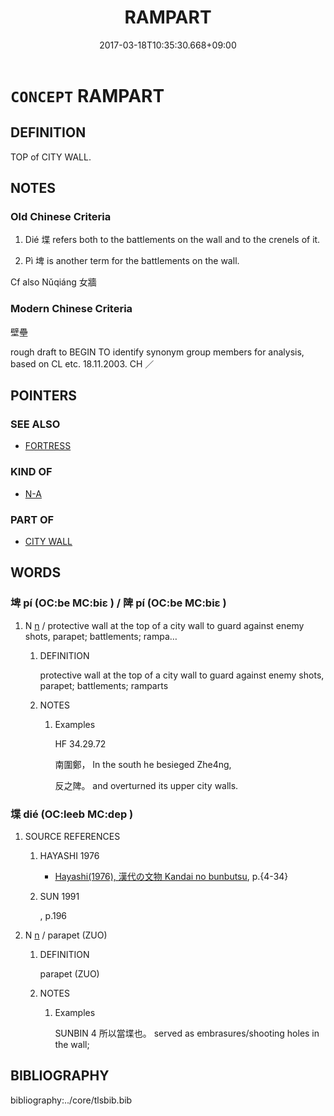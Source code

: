 # -*- mode: mandoku-tls-view -*-
#+TITLE: RAMPART
#+DATE: 2017-03-18T10:35:30.668+09:00        
#+STARTUP: content
* =CONCEPT= RAMPART
:PROPERTIES:
:CUSTOM_ID: uuid-abdbf47d-d022-4bce-ae6c-26fa3249db9b
:TR_ZH: 壁壘
:TR_OCH: 堞
:END:
** DEFINITION

TOP of CITY WALL.

** NOTES

*** Old Chinese Criteria
1. Dié 堞 refers both to the battlements on the wall and to the crenels of it.

2. Pì 埤 is another term for the battlements on the wall.

Cf also Nǔqiáng 女牆

*** Modern Chinese Criteria
壁壘

rough draft to BEGIN TO identify synonym group members for analysis, based on CL etc. 18.11.2003. CH ／

** POINTERS
*** SEE ALSO
 - [[tls:concept:FORTRESS][FORTRESS]]

*** KIND OF
 - [[tls:concept:N-A][N-A]]

*** PART OF
 - [[tls:concept:CITY WALL][CITY WALL]]

** WORDS
   :PROPERTIES:
   :VISIBILITY: children
   :END:
*** 埤 pí (OC:be MC:biɛ ) / 陴 pí (OC:be MC:biɛ )
:PROPERTIES:
:CUSTOM_ID: uuid-4a0882b4-c60f-4b0c-b6e0-56d7e2da2886
:Char+: 埤(32,8/11) 
:Char+: 陴(170,8/11) 
:GY_IDS+: uuid-4ed918e6-8368-400f-87a8-ea1b2d00b6df
:PY+: pí     
:OC+: be     
:MC+: biɛ     
:GY_IDS+: uuid-112290d8-dea6-4c59-a4ff-a9bb78420cac
:PY+: pí     
:OC+: be     
:MC+: biɛ     
:END: 
**** N [[tls:syn-func::#uuid-8717712d-14a4-4ae2-be7a-6e18e61d929b][n]] / protective wall at the top of a city wall to guard against enemy shots, parapet; battlements; rampa...
:PROPERTIES:
:CUSTOM_ID: uuid-bcdc9091-34c7-46ca-aad4-6a09b1555fab
:END:
****** DEFINITION

protective wall at the top of a city wall to guard against enemy shots, parapet; battlements; ramparts

****** NOTES

******* Examples
HF 34.29.72 

 南圍鄭， In the south he besieged Zhe4ng,

 反之陴。 and overturned its upper city walls.

*** 堞 dié (OC:leeb MC:dep )
:PROPERTIES:
:CUSTOM_ID: uuid-16a9fcec-b8a9-4438-baf0-e0bc38101de3
:Char+: 堞(32,9/12) 
:GY_IDS+: uuid-1c48e2f8-f547-4c47-a465-5826a538f02a
:PY+: dié     
:OC+: leeb     
:MC+: dep     
:END: 
**** SOURCE REFERENCES
***** HAYASHI 1976
 - [[cite:HAYASHI-1976][Hayashi(1976), 漢代の文物 Kandai no bunbutsu]], p.{4-34}

***** SUN 1991
, p.196

**** N [[tls:syn-func::#uuid-8717712d-14a4-4ae2-be7a-6e18e61d929b][n]] / parapet (ZUO)
:PROPERTIES:
:CUSTOM_ID: uuid-31c411e8-2705-4d3a-958e-a648033a4da8
:END:
****** DEFINITION

parapet (ZUO)

****** NOTES

******* Examples
SUNBIN 4 所以當堞也。 served as embrasures/shooting holes in the wall;

** BIBLIOGRAPHY
bibliography:../core/tlsbib.bib
